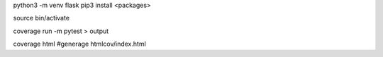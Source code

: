 python3 -m venv flask
pip3 install <packages>

source bin/activate

coverage run -m pytest > output

coverage html #generage htmlcov/index.html
